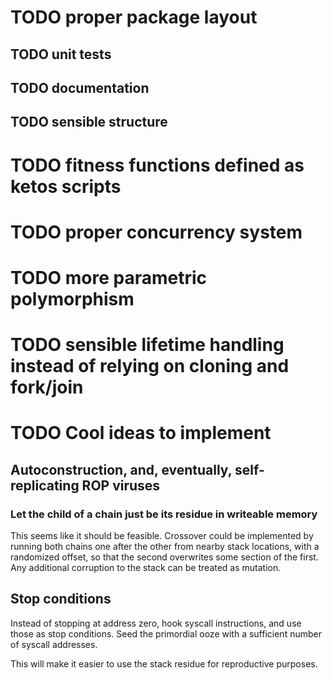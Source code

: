 * TODO proper package layout
** TODO unit tests
** TODO documentation
** TODO sensible structure
* TODO fitness functions defined as ketos scripts
* TODO proper concurrency system
* TODO more parametric polymorphism
* TODO sensible lifetime handling instead of relying on cloning and fork/join
* TODO Cool ideas to implement
** Autoconstruction, and, eventually, self-replicating ROP viruses
*** Let the child of a chain just be its residue in writeable memory
    This seems like it should be feasible. Crossover could be implemented
    by running both chains one after the other from nearby stack locations,
    with a randomized offset, so that the second overwrites some section
    of the first. Any additional corruption to the stack can be treated as
    mutation. 
** Stop conditions
   Instead of stopping at address zero, hook syscall instructions, and use
   those as stop conditions. Seed the primordial ooze with a sufficient number
   of syscall addresses.
   
   This will make it easier to use the stack residue for reproductive purposes.

